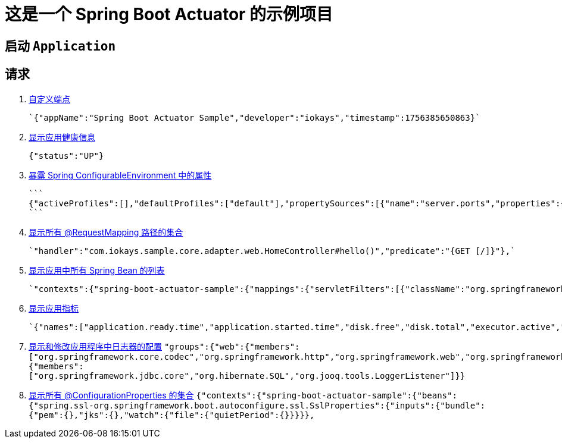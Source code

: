 = 这是一个 Spring Boot Actuator 的示例项目

== 启动 `Application`

== 请求


. http://localhost:9090/actuator/myCustomInfo[自定义端点]

 `{"appName":"Spring Boot Actuator Sample","developer":"iokays","timestamp":1756385650863}`

. http://localhost:9090/actuator/health[显示应用健康信息]

 {"status":"UP"}

. http://localhost:9090/actuator/env[暴露 Spring ConfigurableEnvironment 中的属性]

 ```
 {"activeProfiles":[],"defaultProfiles":["default"],"propertySources":[{"name":"server.ports","properties":{"local.server.port":{"value":"******"},"local.management.port":{"value":"******"}}},
 ```

. http://localhost:9090/actuator/mappings[显示所有 @RequestMapping 路径的集合]

 `"handler":"com.iokays.sample.core.adapter.web.HomeController#hello()","predicate":"{GET [/]}"},`

. http://localhost:9090/actuator/beans[显示应用中所有 Spring Bean 的列表]

  `"contexts":{"spring-boot-actuator-sample":{"mappings":{"servletFilters":[{"className":"org.springframework.boot.servlet.filter.OrderedRequestContextFilter","name":"requestContextFilter","servletNameMappings":[],"urlPatternMappings":["/*"]},{"className":"org.springframework.web.filter.ServerHttpObservationFilter","name":"webMvcObservationFilter","servletNameMappings":[],"urlPatternMappings":["/*"]},`

. http://localhost:9090/actuator/metrics[显示应用指标]

 `{"names":["application.ready.time","application.started.time","disk.free","disk.total","executor.active","executor.completed","executor.pool.core","executor.pool.max","executor.pool.size","executor.queue.remaining","executor.queued","jvm.buffer.count","jvm.buffer.memory.used","jvm.buffer.total.capacity","jvm.classes.loaded","jvm.classes.unloaded","jvm.compilation.time","jvm.gc.concurrent.phase.time","jvm.gc.live.data.size","jvm.gc.max.data.size","jvm.gc.memory.allocated","jvm.gc.memory.promoted","jvm.gc.overhead","jvm.gc.pause","jvm.info","jvm.memory.committed","jvm.memory.max","jvm.memory.usage.after.gc","jvm.memory.used","jvm.threads.daemon","jvm.threads.live","jvm.threads.peak","jvm.threads.started","jvm.threads.states","logback.events","process.cpu.time","process.cpu.usage","process.files.max","process.files.open","process.start.time","process.uptime","system.cpu.count","system.cpu.usage","system.load.average.1m","tomcat.sessions.active.current","tomcat.sessions.active.max","tomcat.sessions.alive.max","tomcat.sessions.created","tomcat.sessions.expired","tomcat.sessions.rejected"]}`

. http://localhost:9090/actuator/loggers[显示和修改应用程序中日志器的配置]
`"groups":{"web":{"members":["org.springframework.core.codec","org.springframework.http","org.springframework.web","org.springframework.boot.actuate.endpoint.web","org.springframework.boot.web.servlet.ServletContextInitializerBeans"]},"sql":{"members":["org.springframework.jdbc.core","org.hibernate.SQL","org.jooq.tools.LoggerListener"]}}`


. http://localhost:9090/actuator/configprops[显示所有 @ConfigurationProperties 的集合]
`{"contexts":{"spring-boot-actuator-sample":{"beans":{"spring.ssl-org.springframework.boot.autoconfigure.ssl.SslProperties":{"inputs":{"bundle":{"pem":{},"jks":{},"watch":{"file":{"quietPeriod":{}}}}},`

